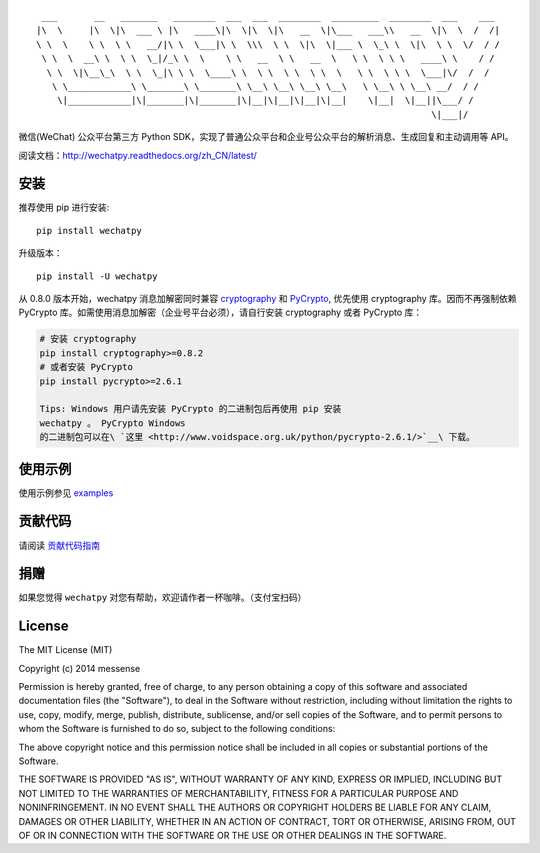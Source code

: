 ::

      ___       __   _______   ________  ___  ___  ________  _________  ________  ___    ___ 
     |\  \     |\  \|\  ___ \ |\   ____\|\  \|\  \|\   __  \|\___   ___\\   __  \|\  \  /  /|
     \ \  \    \ \  \ \   __/|\ \  \___|\ \  \\\  \ \  \|\  \|___ \  \_\ \  \|\  \ \  \/  / /
      \ \  \  __\ \  \ \  \_|/_\ \  \    \ \   __  \ \   __  \   \ \  \ \ \   ____\ \    / / 
       \ \  \|\__\_\  \ \  \_|\ \ \  \____\ \  \ \  \ \  \ \  \   \ \  \ \ \  \___|\/  /  /  
        \ \____________\ \_______\ \_______\ \__\ \__\ \__\ \__\   \ \__\ \ \__\ __/  / /    
         \|____________|\|_______|\|_______|\|__|\|__|\|__|\|__|    \|__|  \|__||\___/ /     
                                                                                \|___|/      

|Latest Version| |Build Status| |Build status| |codecov.io| |Scrutinizer
Code Quality| |Supported Python versions| |Supported Python
implementations|

微信(WeChat) 公众平台第三方 Python
SDK，实现了普通公众平台和企业号公众平台的解析消息、生成回复和主动调用等
API。

阅读文档：\ http://wechatpy.readthedocs.org/zh_CN/latest/

|Join the chat at https://gitter.im/messense/wechatpy|

安装
====

推荐使用 pip 进行安装:

::

    pip install wechatpy

升级版本：

::

    pip install -U wechatpy

从 0.8.0 版本开始，wechatpy 消息加解密同时兼容
`cryptography <https://github.com/pyca/cryptography>`__ 和
`PyCrypto <https://github.com/dlitz/pycrypto>`__, 优先使用 cryptography
库。因而不再强制依赖 PyCrypto
库。如需使用消息加解密（企业号平台必须），请自行安装 cryptography 或者
PyCrypto 库：

.. code:: bash

    # 安装 cryptography
    pip install cryptography>=0.8.2
    # 或者安装 PyCrypto
    pip install pycrypto>=2.6.1

    Tips: Windows 用户请先安装 PyCrypto 的二进制包后再使用 pip 安装
    wechatpy 。 PyCrypto Windows
    的二进制包可以在\ `这里 <http://www.voidspace.org.uk/python/pycrypto-2.6.1/>`__\ 下载。

使用示例
========

使用示例参见 `examples <examples/>`__

贡献代码
========

请阅读 `贡献代码指南 <CONTRIBUTING.md>`__

捐赠
====

如果您觉得 ``wechatpy`` 对您有帮助，欢迎请作者一杯咖啡。（支付宝扫码）
|捐赠 wechatpy|

License
=======

The MIT License (MIT)

Copyright (c) 2014 messense

Permission is hereby granted, free of charge, to any person obtaining a
copy of this software and associated documentation files (the
"Software"), to deal in the Software without restriction, including
without limitation the rights to use, copy, modify, merge, publish,
distribute, sublicense, and/or sell copies of the Software, and to
permit persons to whom the Software is furnished to do so, subject to
the following conditions:

The above copyright notice and this permission notice shall be included
in all copies or substantial portions of the Software.

THE SOFTWARE IS PROVIDED "AS IS", WITHOUT WARRANTY OF ANY KIND, EXPRESS
OR IMPLIED, INCLUDING BUT NOT LIMITED TO THE WARRANTIES OF
MERCHANTABILITY, FITNESS FOR A PARTICULAR PURPOSE AND NONINFRINGEMENT.
IN NO EVENT SHALL THE AUTHORS OR COPYRIGHT HOLDERS BE LIABLE FOR ANY
CLAIM, DAMAGES OR OTHER LIABILITY, WHETHER IN AN ACTION OF CONTRACT,
TORT OR OTHERWISE, ARISING FROM, OUT OF OR IN CONNECTION WITH THE
SOFTWARE OR THE USE OR OTHER DEALINGS IN THE SOFTWARE.

.. |Latest Version| image:: https://pypip.in/version/wechatpy/badge.svg
   :target: https://pypi.python.org/pypi/wechatpy/
.. |Build Status| image:: https://travis-ci.org/messense/wechatpy.svg?branch=master
   :target: https://travis-ci.org/messense/wechatpy
.. |Build status| image:: https://ci.appveyor.com/api/projects/status/28oxd7r3pr3oxkwx/branch/master?svg=true
   :target: https://ci.appveyor.com/project/messense/wechatpy/branch/master
.. |codecov.io| image:: http://codecov.io/github/messense/wechatpy/coverage.svg?branch=master
   :target: http://codecov.io/github/messense/wechatpy?branch=master
.. |Scrutinizer Code Quality| image:: https://scrutinizer-ci.com/g/messense/wechatpy/badges/quality-score.png?b=master
   :target: https://scrutinizer-ci.com/g/messense/wechatpy/?branch=master
.. |Supported Python versions| image:: https://pypip.in/py_versions/wechatpy/badge.svg
   :target: https://pypi.python.org/pypi/wechatpy/
.. |Supported Python implementations| image:: https://pypip.in/implementation/wechatpy/badge.svg
   :target: https://pypi.python.org/pypi/wechatpy/
.. |Join the chat at https://gitter.im/messense/wechatpy| image:: https://badges.gitter.im/Join%20Chat.svg
   :target: https://gitter.im/messense/wechatpy?utm_source=badge&utm_medium=badge&utm_campaign=pr-badge&utm_content=badge
.. |捐赠 wechatpy| image:: assets/alipay.png


